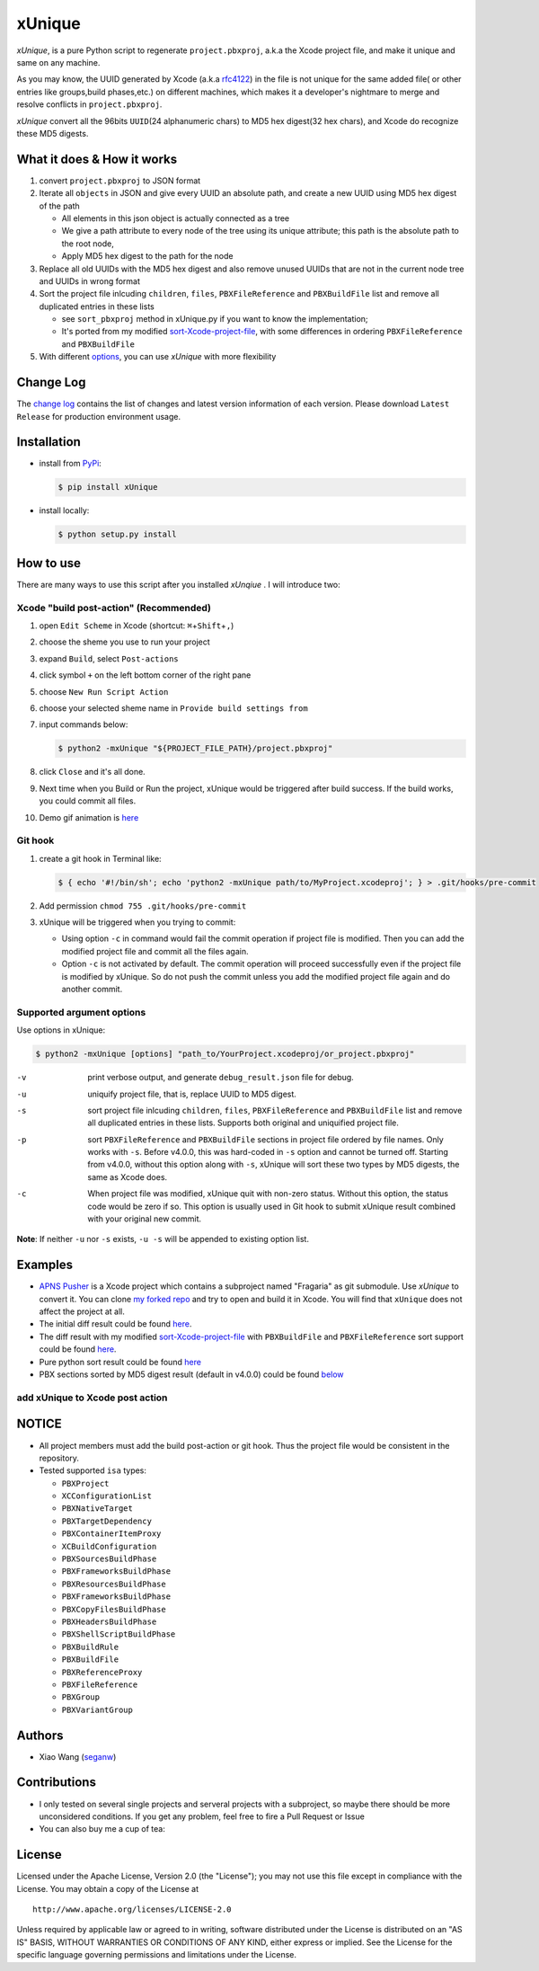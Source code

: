 xUnique
=======

*xUnique*, is a pure Python script to regenerate ``project.pbxproj``,
a.k.a the Xcode project file, and make it unique and same on any
machine.

As you may know, the UUID generated by Xcode (a.k.a
`rfc4122 <http://www.ietf.org/rfc/rfc4122.txt>`__) in the file is not
unique for the same added file( or other entries like groups,build
phases,etc.) on different machines, which makes it a developer's
nightmare to merge and resolve conflicts in ``project.pbxproj``.

*xUnique* convert all the 96bits ``UUID``\ (24 alphanumeric chars) to
MD5 hex digest(32 hex chars), and Xcode do recognize these MD5 digests.

What it does & How it works
---------------------------

#. convert ``project.pbxproj`` to JSON format
#. Iterate all ``objects`` in JSON and give every UUID an absolute path,
   and create a new UUID using MD5 hex digest of the path

   -  All elements in this json object is actually connected as a tree
   -  We give a path attribute to every node of the tree using its
      unique attribute; this path is the absolute path to the root node,
   -  Apply MD5 hex digest to the path for the node

#. Replace all old UUIDs with the MD5 hex digest and also remove unused
   UUIDs that are not in the current node tree and UUIDs in wrong format
#. Sort the project file inlcuding ``children``, ``files``,
   ``PBXFileReference`` and ``PBXBuildFile`` list and remove all
   duplicated entries in these lists

   -  see ``sort_pbxproj`` method in xUnique.py if you want to know the
      implementation;
   -  It's ported from my modified `sort-Xcode-project-file <https://github.com/truebit/webkit/commits/master/Tools/Scripts/sort-Xcode-project-file>`__,
      with some differences in ordering ``PBXFileReference`` and
      ``PBXBuildFile``

#. With different `options <https://github.com/truebit/xUnique#supported-argument-options>`__, you can use
   *xUnique* with more flexibility

Change Log
----------

The `change log <https://github.com/truebit/xUnique/releases>`__
contains the list of changes and latest version information of each
version. Please download ``Latest Release`` for production environment
usage.


Installation
------------
- install from `PyPi <https://pypi.python.org/pypi/xUnique>`__:
  
  .. code-block:: bash

      $ pip install xUnique

- install locally:

  .. code-block:: bash

      $ python setup.py install

How to use
----------

There are many ways to use this script after you installed *xUnqiue* . I will introduce two:

Xcode "build post-action" (Recommended)
~~~~~~~~~~~~~~~~~~~~~~~~~~~~~~~~~~~~~~~

#.  open ``Edit Scheme`` in Xcode (shortcut:
    ``⌘``\ +\ ``Shift``\ +\ ``,``)
#.  choose the sheme you use to run your project
#.  expand ``Build``, select ``Post-actions``
#.  click symbol ``+`` on the left bottom corner of the right pane
#.  choose ``New Run Script Action``
#.  choose your selected sheme name in ``Provide build settings from``
#.  input commands below:
    
    .. code-block:: bash

      $ python2 -mxUnique "${PROJECT_FILE_PATH}/project.pbxproj"

#.  click ``Close`` and it's all done.
#.  Next time when you Build or Run the project, xUnique would be
    triggered after build success. If the build works, you could commit
    all files.
#. Demo gif animation is `here <https://github.com/truebit/xUnique#add-xunique-to-xcode-post-action>`__

Git hook
~~~~~~~~

#. create a git hook in Terminal like: 
   
   .. code-block:: bash

     $ { echo '#!/bin/sh'; echo 'python2 -mxUnique path/to/MyProject.xcodeproj'; } > .git/hooks/pre-commit

#. Add permission ``chmod 755 .git/hooks/pre-commit``
#. xUnique will be triggered when you trying to commit:

   -  Using option ``-c`` in command would fail the commit operation if
      project file is modified. Then you can add the modified project
      file and commit all the files again.
   -  Option ``-c`` is not activated by default. The commit operation
      will proceed successfully even if the project file is modified by
      xUnique. So do not push the commit unless you add the modified
      project file again and do another commit.

Supported argument options
~~~~~~~~~~~~~~~~~~~~~~~~~~

Use options in xUnique:

.. code-block:: bash

    $ python2 -mxUnique [options] "path_to/YourProject.xcodeproj/or_project.pbxproj"

-v    print verbose output, and generate ``debug_result.json`` file for debug.
-u    uniquify project file, that is, replace UUID to MD5 digest.
-s    sort project file inlcuding ``children``, ``files``, ``PBXFileReference`` and ``PBXBuildFile`` list and remove all duplicated entries in these lists. Supports both original and uniquified project file.
-p    sort ``PBXFileReference`` and ``PBXBuildFile`` sections in project file ordered by file names. Only works with ``-s``. Before v4.0.0, this was hard-coded in ``-s`` option and cannot be turned off. Starting from v4.0.0, without this option along with ``-s``, xUnique will sort these two types by MD5 digests, the same as Xcode does.
-c    When project file was modified, xUnique quit with non-zero status. Without this option, the status code would be zero if so. This option is usually used in Git hook to submit xUnique result combined with your original new commit.

**Note**: If neither ``-u`` nor ``-s`` exists, ``-u -s`` will be appended to existing option list.

Examples
--------

-  `APNS Pusher <https://github.com/blommegard/APNS-Pusher>`__ is a Xcode project which contains a subproject named "Fragaria" as git submodule. Use *xUnique* to convert it. You can clone `my forked repo <https://github.com/truebit/APNS-Pusher>`__ and try to open and build it in Xcode. You will find that ``xUnique`` does not affect the project at all.
-  The initial diff result could be found `here <https://github.com/truebit/APNS-Pusher/commit/fb27af54627ca0836aa5eb847766441b991220bf>`__.
-  The diff result with my modified `sort-Xcode-project-file <https://github.com/truebit/webkit/blob/7afa105d20fccdec68d8bd778b649409f17cbdc0/Tools/Scripts/sort-Xcode-project-file>`__ with ``PBXBuildFile`` and ``PBXFileReference`` sort support could be found `here <https://github.com/truebit/APNS-Pusher/commit/d5ff3dc053c4be96d6c209cc9ced890faad263c9>`__.
-  Pure python sort result could be found `here <https://github.com/truebit/APNS-Pusher/commit/f79d182b0b5892cbb889b67242845807689bd5e4>`__
-  PBX sections sorted by MD5 digest result (default in v4.0.0) could be
   found `below <https://github.com/truebit/APNS-Pusher/commit/5171c08d601500f6d9bda24cbd640074e1e2b3d7>`__

add xUnique to Xcode post action
~~~~~~~~~~~~~~~~~~~~~~~~~~~~~~~~


.. figure:: https://raw.github.com/truebit/xUnique/gif/xUnique_Build_Post_Action.gif
   :alt: xUnique\_Build\_Post\_Action

NOTICE
------

-  All project members must add the build post-action or git hook. Thus
   the project file would be consistent in the repository.
-  Tested supported ``isa`` types:

   -  ``PBXProject``
   -  ``XCConfigurationList``
   -  ``PBXNativeTarget``
   -  ``PBXTargetDependency``
   -  ``PBXContainerItemProxy``
   -  ``XCBuildConfiguration``
   -  ``PBXSourcesBuildPhase``
   -  ``PBXFrameworksBuildPhase``
   -  ``PBXResourcesBuildPhase``
   -  ``PBXFrameworksBuildPhase``
   -  ``PBXCopyFilesBuildPhase``
   -  ``PBXHeadersBuildPhase``
   -  ``PBXShellScriptBuildPhase``
   -  ``PBXBuildRule``
   -  ``PBXBuildFile``
   -  ``PBXReferenceProxy``
   -  ``PBXFileReference``
   -  ``PBXGroup``
   -  ``PBXVariantGroup``

Authors
-------

-  Xiao Wang (`seganw <http://fclef.wordpress.com/about>`__)

Contributions
-------------

-  I only tested on several single projects and serveral projects with a
   subproject, so maybe there should be more unconsidered conditions. If
   you get any problem, feel free to fire a Pull Request or Issue

-  You can also buy me a cup of tea: |Donate to xUnique|

License
-------

Licensed under the Apache License, Version 2.0 (the "License"); you may
not use this file except in compliance with the License. You may obtain
a copy of the License at

::

    http://www.apache.org/licenses/LICENSE-2.0

Unless required by applicable law or agreed to in writing, software
distributed under the License is distributed on an "AS IS" BASIS,
WITHOUT WARRANTIES OR CONDITIONS OF ANY KIND, either express or implied.
See the License for the specific language governing permissions and
limitations under the License.

.. |Donate to xUnique| image:: https://www.paypalobjects.com/en_US/i/btn/btn_donate_SM.gif
   :target: https://www.paypal.com/cgi-bin/webscr?cmd=_donations&business=QQNATFYESVT76&item_name=xUnique